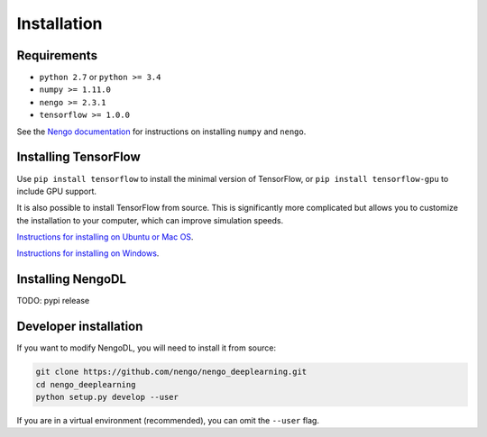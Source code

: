 Installation
============

Requirements
------------
- ``python 2.7`` or ``python >= 3.4``
- ``numpy >= 1.11.0``
- ``nengo >= 2.3.1``
- ``tensorflow >= 1.0.0``

See the
`Nengo documentation <https://pythonhosted.org/nengo/getting_started.html>`_
for instructions on installing ``numpy`` and ``nengo``.

Installing TensorFlow
---------------------
Use ``pip install tensorflow`` to install the minimal version of TensorFlow,
or ``pip install tensorflow-gpu`` to include GPU support.

It is also possible to install TensorFlow from source.  This is significantly
more complicated but allows you to customize the installation to your
computer, which can improve simulation speeds.

`Instructions for installing on Ubuntu or Mac OS
<https://www.tensorflow.org/install/install_sources>`_.

`Instructions for installing on Windows
<https://github.com/tensorflow/tensorflow/blob/master/tensorflow/contrib/cmake/README.md>`_.

Installing NengoDL
------------------
TODO: pypi release

Developer installation
----------------------
If you want to modify NengoDL, you will need to install it from source:

.. code-block:: bash

  git clone https://github.com/nengo/nengo_deeplearning.git
  cd nengo_deeplearning
  python setup.py develop --user

If you are in a virtual environment (recommended), you can omit the ``--user``
flag.
